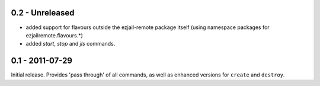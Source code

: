 0.2 - Unreleased
****************

* added support for flavours outside the ezjail-remote package itself (using namespace packages for ezjailremote.flavours.*)
* added `start`, `stop` and `jls` commands.

0.1 - 2011-07-29
****************

Initial release. Provides 'pass through' of all commands, as well as enhanced versions for ``create`` and ``destroy``.
